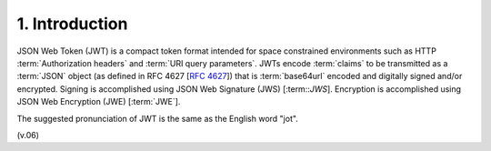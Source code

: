 1.  Introduction
===========================

JSON Web Token (JWT) is a compact token format intended for space constrained environments 
such as HTTP :term:`Authorization headers` and :term:`URI query parameters`. 
JWTs encode :term:`claims` to be transmitted as a :term:`JSON` object (as defined in RFC 4627 [:rfc:`4627`]) 
that is :term:`base64url` encoded and digitally signed and/or encrypted. 
Signing is accomplished using JSON Web Signature (JWS) [:term::`JWS`]. 
Encryption is accomplished using JSON Web Encryption (JWE) [:term:`JWE`].

The suggested pronunciation of JWT is the same as the English word "jot".


(v.06)

